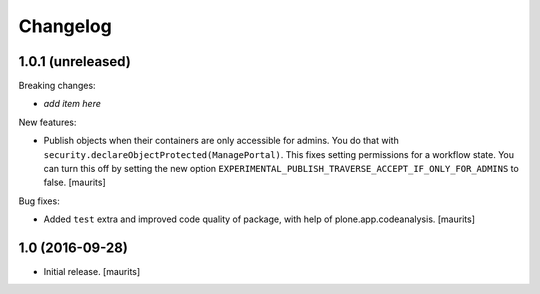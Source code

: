Changelog
=========


1.0.1 (unreleased)
------------------

Breaking changes:

- *add item here*

New features:

- Publish objects when their containers are only accessible for admins.
  You do that with ``security.declareObjectProtected(ManagePortal)``.
  This fixes setting permissions for a workflow state.
  You can turn this off by setting the new option
  ``EXPERIMENTAL_PUBLISH_TRAVERSE_ACCEPT_IF_ONLY_FOR_ADMINS``
  to false.
  [maurits]

Bug fixes:

- Added ``test`` extra and improved code quality of package,
  with help of plone.app.codeanalysis.
  [maurits]


1.0 (2016-09-28)
----------------

- Initial release.
  [maurits]
